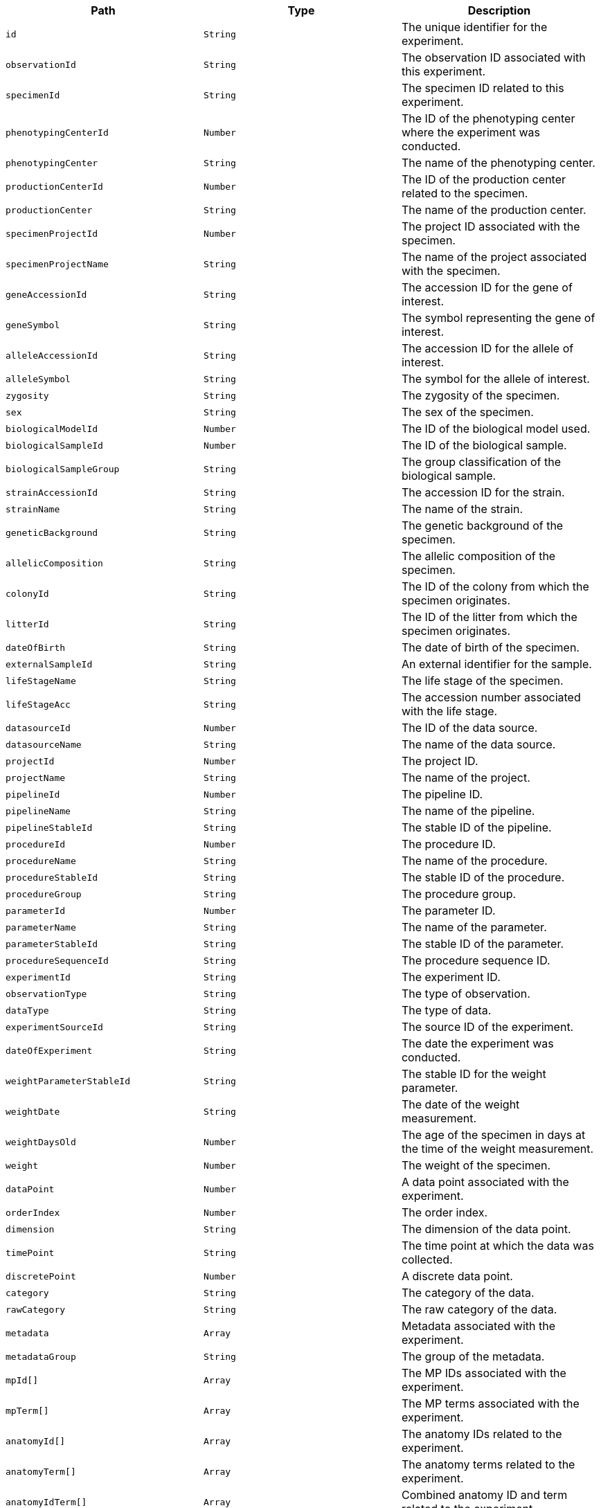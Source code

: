 |===
|Path|Type|Description

|`+id+`
|`+String+`
|The unique identifier for the experiment.

|`+observationId+`
|`+String+`
|The observation ID associated with this experiment.

|`+specimenId+`
|`+String+`
|The specimen ID related to this experiment.

|`+phenotypingCenterId+`
|`+Number+`
|The ID of the phenotyping center where the experiment was conducted.

|`+phenotypingCenter+`
|`+String+`
|The name of the phenotyping center.

|`+productionCenterId+`
|`+Number+`
|The ID of the production center related to the specimen.

|`+productionCenter+`
|`+String+`
|The name of the production center.

|`+specimenProjectId+`
|`+Number+`
|The project ID associated with the specimen.

|`+specimenProjectName+`
|`+String+`
|The name of the project associated with the specimen.

|`+geneAccessionId+`
|`+String+`
|The accession ID for the gene of interest.

|`+geneSymbol+`
|`+String+`
|The symbol representing the gene of interest.

|`+alleleAccessionId+`
|`+String+`
|The accession ID for the allele of interest.

|`+alleleSymbol+`
|`+String+`
|The symbol for the allele of interest.

|`+zygosity+`
|`+String+`
|The zygosity of the specimen.

|`+sex+`
|`+String+`
|The sex of the specimen.

|`+biologicalModelId+`
|`+Number+`
|The ID of the biological model used.

|`+biologicalSampleId+`
|`+Number+`
|The ID of the biological sample.

|`+biologicalSampleGroup+`
|`+String+`
|The group classification of the biological sample.

|`+strainAccessionId+`
|`+String+`
|The accession ID for the strain.

|`+strainName+`
|`+String+`
|The name of the strain.

|`+geneticBackground+`
|`+String+`
|The genetic background of the specimen.

|`+allelicComposition+`
|`+String+`
|The allelic composition of the specimen.

|`+colonyId+`
|`+String+`
|The ID of the colony from which the specimen originates.

|`+litterId+`
|`+String+`
|The ID of the litter from which the specimen originates.

|`+dateOfBirth+`
|`+String+`
|The date of birth of the specimen.

|`+externalSampleId+`
|`+String+`
|An external identifier for the sample.

|`+lifeStageName+`
|`+String+`
|The life stage of the specimen.

|`+lifeStageAcc+`
|`+String+`
|The accession number associated with the life stage.

|`+datasourceId+`
|`+Number+`
|The ID of the data source.

|`+datasourceName+`
|`+String+`
|The name of the data source.

|`+projectId+`
|`+Number+`
|The project ID.

|`+projectName+`
|`+String+`
|The name of the project.

|`+pipelineId+`
|`+Number+`
|The pipeline ID.

|`+pipelineName+`
|`+String+`
|The name of the pipeline.

|`+pipelineStableId+`
|`+String+`
|The stable ID of the pipeline.

|`+procedureId+`
|`+Number+`
|The procedure ID.

|`+procedureName+`
|`+String+`
|The name of the procedure.

|`+procedureStableId+`
|`+String+`
|The stable ID of the procedure.

|`+procedureGroup+`
|`+String+`
|The procedure group.

|`+parameterId+`
|`+Number+`
|The parameter ID.

|`+parameterName+`
|`+String+`
|The name of the parameter.

|`+parameterStableId+`
|`+String+`
|The stable ID of the parameter.

|`+procedureSequenceId+`
|`+String+`
|The procedure sequence ID.

|`+experimentId+`
|`+String+`
|The experiment ID.

|`+observationType+`
|`+String+`
|The type of observation.

|`+dataType+`
|`+String+`
|The type of data.

|`+experimentSourceId+`
|`+String+`
|The source ID of the experiment.

|`+dateOfExperiment+`
|`+String+`
|The date the experiment was conducted.

|`+weightParameterStableId+`
|`+String+`
|The stable ID for the weight parameter.

|`+weightDate+`
|`+String+`
|The date of the weight measurement.

|`+weightDaysOld+`
|`+Number+`
|The age of the specimen in days at the time of the weight measurement.

|`+weight+`
|`+Number+`
|The weight of the specimen.

|`+dataPoint+`
|`+Number+`
|A data point associated with the experiment.

|`+orderIndex+`
|`+Number+`
|The order index.

|`+dimension+`
|`+String+`
|The dimension of the data point.

|`+timePoint+`
|`+String+`
|The time point at which the data was collected.

|`+discretePoint+`
|`+Number+`
|A discrete data point.

|`+category+`
|`+String+`
|The category of the data.

|`+rawCategory+`
|`+String+`
|The raw category of the data.

|`+metadata+`
|`+Array+`
|Metadata associated with the experiment.

|`+metadataGroup+`
|`+String+`
|The group of the metadata.

|`+mpId[]+`
|`+Array+`
|The MP IDs associated with the experiment.

|`+mpTerm[]+`
|`+Array+`
|The MP terms associated with the experiment.

|`+anatomyId[]+`
|`+Array+`
|The anatomy IDs related to the experiment.

|`+anatomyTerm[]+`
|`+Array+`
|The anatomy terms related to the experiment.

|`+anatomyIdTerm[]+`
|`+Array+`
|Combined anatomy ID and term related to the experiment.

|`+anatomyTermSynonym[]+`
|`+Array+`
|Synonyms for the anatomy terms.

|`+topLevelAnatomyId[]+`
|`+Array+`
|Top-level anatomy IDs related to the experiment.

|`+topLevelAnatomyTerm[]+`
|`+Array+`
|Top-level anatomy terms related to the experiment.

|`+selectedTopLevelAnatomyId[]+`
|`+Array+`
|Selected top-level anatomy IDs.

|`+selectedTopLevelAnatomyTerm[]+`
|`+Array+`
|Selected top-level anatomy terms.

|`+intermediateAnatomyId[]+`
|`+Array+`
|Intermediate anatomy IDs.

|`+intermediateAnatomyTerm[]+`
|`+Array+`
|Intermediate anatomy terms.

|`+parentAnatomyId[]+`
|`+Array+`
|Parent anatomy IDs.

|`+parentAnatomyTerm[]+`
|`+Array+`
|Parent anatomy terms.

|`+childAnatomyId[]+`
|`+Array+`
|Child anatomy IDs.

|`+childAnatomyTerm[]+`
|`+Array+`
|Child anatomy terms.

|`+downloadFilePath+`
|`+String+`
|Path to download the file associated with the experiment.

|`+imageLink+`
|`+String+`
|Link to the image associated with the experiment.

|`+fileType+`
|`+String+`
|The type of file.

|`+parameterAssociationStableId[]+`
|`+Array+`
|Stable IDs for the parameter associations.

|`+parameterAssociationSequenceId[]+`
|`+Array+`
|Sequence IDs for the parameter associations.

|`+parameterAssociationDimId[]+`
|`+Array+`
|Dimension IDs for the parameter associations.

|`+parameterAssociationName[]+`
|`+Array+`
|Names of the parameter associations.

|`+parameterAssociationValue[]+`
|`+Array+`
|Values of the parameter associations.

|`+developmentalStageAcc+`
|`+String+`
|Accession number for the developmental stage.

|`+developmentalStageName+`
|`+String+`
|Name of the developmental stage.

|`+textValue+`
|`+String+`
|Text value associated with the experiment.

|`+subTermId[]+`
|`+Array+`
|Sub-term IDs related to the experiment.

|`+subTermName[]+`
|`+Array+`
|Sub-term names related to the experiment.

|`+subTermDescription[]+`
|`+Array+`
|Descriptions of the sub-terms.

|`+sequenceId+`
|`+Number+`
|The sequence ID related to the experiment.

|`+ageInDays+`
|`+Number+`
|Age of the specimen in days.

|`+ageInWeeks+`
|`+Number+`
|Age of the specimen in weeks.

|`+downloadUrl+`
|`+String+`
|URL to download data or resources associated with the experiment.

|`+jpegUrl+`
|`+String+`
|URL to a JPEG image related to the experiment.

|`+thumbnailUrl+`
|`+String+`
|URL to a thumbnail image related to the experiment.

|`+omeroId+`
|`+String+`
|OMERO database ID for the image.

|`+topLevelMpId[]+`
|`+Array+`
|The top-level MP (Mouse Phenotype) IDs associated with the experiment.

|`+topLevelMpTerm[]+`
|`+Array+`
|The top-level MP terms associated with the experiment.

|`+intermediateMpId[]+`
|`+Array+`
|The intermediate MP IDs associated with the experiment.

|`+intermediateMpTerm[]+`
|`+Array+`
|The intermediate MP terms associated with the experiment.

|`+topLevelAnatomyTermSynonym+`
|`+Array+`
|Synonyms for the top-level anatomy terms.

|`+selectedTopLevelAnatomyTermSynonym+`
|`+Array+`
|Synonyms for the selected top-level anatomy terms.

|`+intermediateAnatomyTermSynonym+`
|`+Array+`
|Synonyms for the intermediate anatomy terms.

|`+parentAnatomyTermSynonym+`
|`+Array+`
|Synonyms for the parent anatomy terms.

|`+childAnatomyTermSynonym+`
|`+Array+`
|Synonyms for the child anatomy terms.

|===